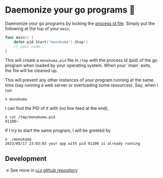 * Daemonize your go programs 👹

Daemonize your go programs by locking the [[https://www.baeldung.com/linux/pid-file][process id file]].
Simply put the following at the top of your =main=,

#+begin_src go
func main() {
    defer pid.Start("monokuma").Stop()
    // your code...
}
#+end_src

This will create a =monokuma.pid= file in =/tmp= with the process id (pid) of the go
program when loaded by your operating system. When your `main` exits, the file will be
cleaned up.

This will prevent any other instances of your program running at the same time (say running
a web server or overloading some resources). Say, when I run

#+begin_src
λ monokuma
#+end_src

I can find the PID of it with (no line feed at the end),

#+begin_src
λ cat /tmp/monokuma.pid
91100⏎
#+end_src

If I try to start the same program, I will be greeted by

#+begin_src
λ ./monokuma
2023/05/17 23:03:03 your app with pid 91100 is already running
#+end_src

** Development

-> See more in [[https://github.com/thecsw/pid][=pid= github repository]]
